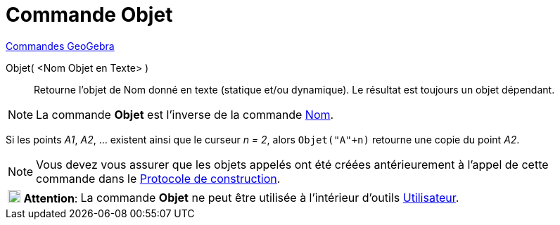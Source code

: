 = Commande Objet
:page-en: commands/Object
ifdef::env-github[:imagesdir: /fr/modules/ROOT/assets/images]

xref:commands/Commandes_GeoGebra.adoc[Commandes GeoGebra] 

Objet( <Nom Objet en Texte> )::
  Retourne l’objet de Nom donné en texte (statique et/ou dynamique). Le résultat est toujours un objet dépendant.

[NOTE]
====

La commande *Objet* est l’inverse de la commande xref:/commands/Nom.adoc[Nom].

====

[EXAMPLE]
====

Si les points _A1_, _A2_, ... existent ainsi que le curseur _n = 2_, alors `++Objet("A"+n)++` retourne une
copie du point _A2_.

====

[NOTE]
====

Vous devez vous assurer que les objets appelés ont été créées antérieurement à l'appel de cette commande dans
le xref:/Protocole_de_construction.adoc[Protocole de construction].

====

[width="100%",cols="12%,88%",]
|===
|image:18px-Attention.png[Attention,title="Attention",width=18,height=18] *Attention*: |La commande *Objet* ne peut être
utilisée à l'intérieur d'outils xref:/Utilisateur.adoc[Utilisateur].
|===

